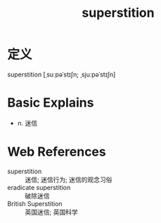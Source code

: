 #+title: superstition
#+roam_tags:英语单词

* 定义
  
superstition [ˌsuːpəˈstɪʃn; ˌsjuːpəˈstɪʃn]

* Basic Explains
- n. 迷信

* Web References
- superstition :: 迷信; 迷信行为; 迷信的观念习俗
- eradicate superstition :: 破除迷信
- British Superstition :: 英国迷信; 英国科学

